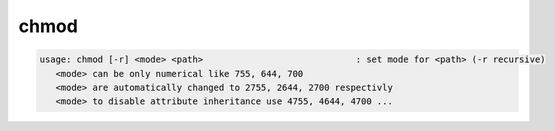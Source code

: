 chmod
-----

.. code-block:: text

   usage: chmod [-r] <mode> <path>                             : set mode for <path> (-r recursive)
      <mode> can be only numerical like 755, 644, 700
      <mode> are automatically changed to 2755, 2644, 2700 respectivly
      <mode> to disable attribute inheritance use 4755, 4644, 4700 ...

